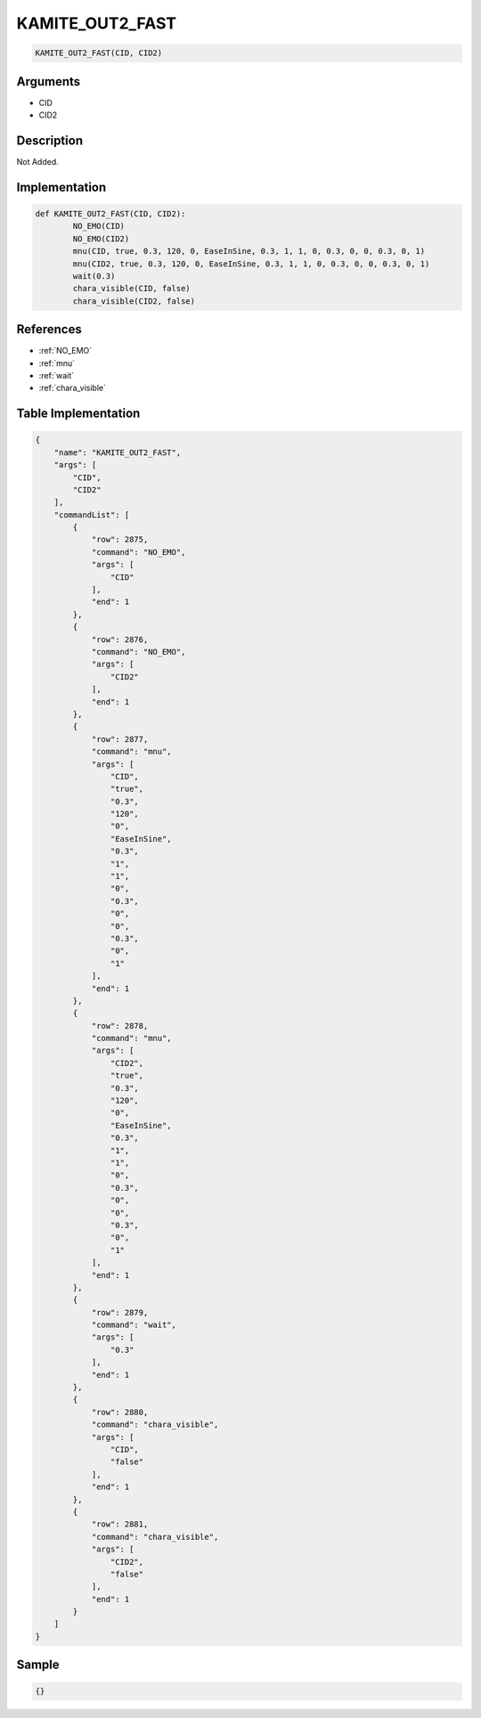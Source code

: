 .. _KAMITE_OUT2_FAST:

KAMITE_OUT2_FAST
========================

.. code-block:: text

	KAMITE_OUT2_FAST(CID, CID2)


Arguments
------------

* CID
* CID2

Description
-------------

Not Added.

Implementation
-------------

.. code-block:: python

	def KAMITE_OUT2_FAST(CID, CID2):
		NO_EMO(CID)
		NO_EMO(CID2)
		mnu(CID, true, 0.3, 120, 0, EaseInSine, 0.3, 1, 1, 0, 0.3, 0, 0, 0.3, 0, 1)
		mnu(CID2, true, 0.3, 120, 0, EaseInSine, 0.3, 1, 1, 0, 0.3, 0, 0, 0.3, 0, 1)
		wait(0.3)
		chara_visible(CID, false)
		chara_visible(CID2, false)

References
-------------
* :ref:`NO_EMO`
* :ref:`mnu`
* :ref:`wait`
* :ref:`chara_visible`

Table Implementation
-------------

.. code-block:: json

	{
	    "name": "KAMITE_OUT2_FAST",
	    "args": [
	        "CID",
	        "CID2"
	    ],
	    "commandList": [
	        {
	            "row": 2875,
	            "command": "NO_EMO",
	            "args": [
	                "CID"
	            ],
	            "end": 1
	        },
	        {
	            "row": 2876,
	            "command": "NO_EMO",
	            "args": [
	                "CID2"
	            ],
	            "end": 1
	        },
	        {
	            "row": 2877,
	            "command": "mnu",
	            "args": [
	                "CID",
	                "true",
	                "0.3",
	                "120",
	                "0",
	                "EaseInSine",
	                "0.3",
	                "1",
	                "1",
	                "0",
	                "0.3",
	                "0",
	                "0",
	                "0.3",
	                "0",
	                "1"
	            ],
	            "end": 1
	        },
	        {
	            "row": 2878,
	            "command": "mnu",
	            "args": [
	                "CID2",
	                "true",
	                "0.3",
	                "120",
	                "0",
	                "EaseInSine",
	                "0.3",
	                "1",
	                "1",
	                "0",
	                "0.3",
	                "0",
	                "0",
	                "0.3",
	                "0",
	                "1"
	            ],
	            "end": 1
	        },
	        {
	            "row": 2879,
	            "command": "wait",
	            "args": [
	                "0.3"
	            ],
	            "end": 1
	        },
	        {
	            "row": 2880,
	            "command": "chara_visible",
	            "args": [
	                "CID",
	                "false"
	            ],
	            "end": 1
	        },
	        {
	            "row": 2881,
	            "command": "chara_visible",
	            "args": [
	                "CID2",
	                "false"
	            ],
	            "end": 1
	        }
	    ]
	}

Sample
-------------

.. code-block:: json

	{}
